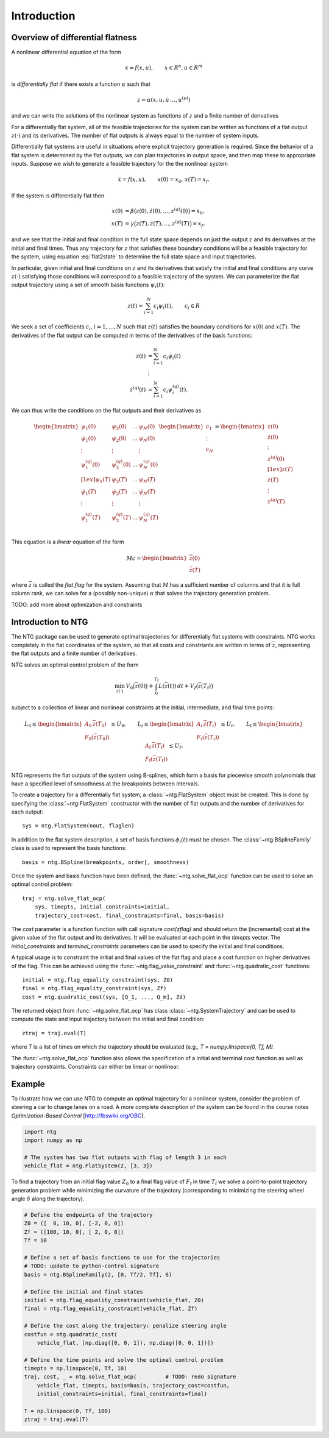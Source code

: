 ************
Introduction
************

Overview of differential flatness
=================================

A nonlinear differential equation of the form 

.. math::
    \dot x = f(x, u), \qquad x \in R^n, u \in R^m

is *differentially flat* if there exists a function :math:`\alpha` such that

.. math::
    z = \alpha(x, u, \dot u\, \dots, u^{(p)})

and we can write the solutions of the nonlinear system as functions of
:math:`z` and a finite number of derivatives

.. math::
    x &= \beta(z, \dot z, \dots, z^{(q)}) \\
    u &= \gamma(z, \dot z, \dots, z^{(q)}).
    :label: flat2state

For a differentially flat system, all of the feasible trajectories for
the system can be written as functions of a flat output :math:`z(\cdot)` and
its derivatives.  The number of flat outputs is always equal to the
number of system inputs.

Differentially flat systems are useful in situations where explicit
trajectory generation is required. Since the behavior of a flat system
is determined by the flat outputs, we can plan trajectories in output
space, and then map these to appropriate inputs.  Suppose we wish to
generate a feasible trajectory for the the nonlinear system

.. math::
    \dot x = f(x, u), \qquad x(0) = x_0,\, x(T) = x_f.

If the system is differentially flat then

.. math::
    x(0) &= \beta\bigl(z(0), \dot z(0), \dots, z^{(q)}(0) \bigr) = x_0, \\
    x(T) &= \gamma\bigl(z(T), \dot z(T), \dots, z^{(q)}(T) \bigr) = x_f,

and we see that the initial and final condition in the full state
space depends on just the output :math:`z` and its derivatives at the
initial and final times.  Thus any trajectory for :math:`z` that satisfies
these boundary conditions will be a feasible trajectory for the
system, using equation :eq:`flat2state` to determine the
full state space and input trajectories.

In particular, given initial and final conditions on :math:`z` and its
derivatives that satisfy the initial and final conditions any curve
:math:`z(\cdot)` satisfying those conditions will correspond to a feasible
trajectory of the system.  We can parameterize the flat output trajectory
using a set of smooth basis functions :math:`\psi_i(t)`:

.. math::
  z(t) = \sum_{i=1}^N c_i \psi_i(t), \qquad c_i \in R

We seek a set of coefficients :math:`c_i`, :math:`i = 1, \dots, N` such
that :math:`z(t)` satisfies the boundary conditions for :math:`x(0)` and
:math:`x(T)`.  The derivatives of the flat output can be computed in terms of
the derivatives of the basis functions:

.. math::
  \dot z(t) &= \sum_{i=1}^N c_i \dot \psi_i(t) \\
  &\,\vdots \\
  \dot z^{(q)}(t) &= \sum_{i=1}^N c_i \psi^{(q)}_i(t).

We can thus write the conditions on the flat outputs and their
derivatives as

.. math::
  \begin{bmatrix}
    \psi_1(0) & \psi_2(0) & \dots & \psi_N(0) \\
    \dot \psi_1(0) & \dot \psi_2(0) & \dots & \dot \psi_N(0) \\
    \vdots & \vdots & & \vdots \\
    \psi^{(q)}_1(0) & \psi^{(q)}_2(0) & \dots & \psi^{(q)}_N(0) \\[1ex]
    \psi_1(T) & \psi_2(T) & \dots & \psi_N(T) \\
    \dot \psi_1(T) & \dot \psi_2(T) & \dots & \dot \psi_N(T) \\
    \vdots & \vdots & & \vdots \\
    \psi^{(q)}_1(T) & \psi^{(q)}_2(T) & \dots & \psi^{(q)}_N(T) \\
  \end{bmatrix}
  \begin{bmatrix} c_1 \\ \vdots \\ c_N \end{bmatrix} =
  \begin{bmatrix}
    z(0) \\ \dot z(0) \\ \vdots \\ z^{(q)}(0) \\[1ex]
    z(T) \\ \dot z(T) \\ \vdots \\ z^{(q)}(T) \\
  \end{bmatrix}

This equation is a *linear* equation of the form 

.. math::
   M c = \begin{bmatrix} \bar z(0) \\ \bar z(T) \end{bmatrix}

where :math:`\bar z` is called the *flat flag* for the system.
Assuming that :math:`M` has a sufficient number of columns and that it is full
column rank, we can solve for a (possibly non-unique) :math:`\alpha` that
solves the trajectory generation problem.

TODO: add more about optimization and constraints

Introduction to NTG
===================

The NTG package can be used to generate optimal trajectories for
differentially flat systems with constraints.  NTG works completely in the
flat coordinates of the system, so that all costs and constriants are
written in terms of :math:`\bar z`, representing the flat outputs and a
finite number of derivatives.

NTG solves an optimal control problem of the form

.. math::

   \min_{z(\cdot)}\:
   V_0 \bigl( \bar z(0) \bigr) + \int_0^{T_\text{f}} L(\bar z(t))\, dt +
   V_f \bigl( \bar z(T_\text{f}) \bigr)

subject to a collection of linear and nonlinear constraints at the
initial, intermediate, and final time points:

.. math::

   L_0 \leq \begin{bmatrix}
       A_0\, \bar z (T_0) \\ F_0(\bar z(T_0))
     \end{bmatrix} \leq U_0, \qquad
   L_i \leq \begin{bmatrix}
       A_i\, \bar z (T_i) \\ F_i(\bar z(T_i))
     \end{bmatrix} \leq U_i, \qquad
   L_\text{f} \leq \begin{bmatrix}
     A_\text{f}\, \bar z (T_\text{f}) \\ F_\text{f}(\bar z(T_\text{f}))
   \end{bmatrix} \leq U_f.

NTG represents the flat outputs of the system using B-splines, which
form a basis for piecewise smooth polynomials that have a specified
level of smoothness at the breakpoints between intervals.

To create a trajectory for a differentially flat system, a
:class:`~ntg.FlatSystem` object must be created.  This is done by
specifying the :class:`~ntg:FlatSystem` constructor with the number of
flat outputs and the number of derivatives for each output::

    sys = ntg.FlatSystem(nout, flaglen)

In addition to the flat system description, a set of basis functions
:math:`\phi_i(t)` must be chosen.  The :class:`~ntg.BSplineFamily`
class is used to represent the basis functions::

    basis = ntg.BSpline(breakpoints, order[, smoothness)

Once the system and basis function have been defined, the
:func:`~ntg.solve_flat_ocp` function can be used to solve an optimal
control problem::

    traj = ntg.solve_flat_ocp(
        sys, timepts, initial_constraints=initial,
	trajectory_cost=cost, final_constraints=final, basis=basis)

The `cost` parameter is a function function with call signature
`cost(zflag)` and should return the (incremental) cost at the given
value of the flat output and its derivatives.  It will be evaluated at
each point in the `timepts` vector.  The `initial_constraints` and
`terminal_constraints` parameters can be used to specify the initial
and final conditions.

A typical usage is to constraint the initial and final values of the
flat flag and place a cost function on higher derivatives of the flag.
This can be achieved using the :func:`~ntg.flag_value_constraint`
and :func:`~ntg.quadratic_cost` functions::

    initial = ntg.flag_equality_constraint(sys, Z0)
    final = ntg.flag_equality_constraint(sys, Zf)
    cost = ntg.quadratic_cost(sys, [Q_1, ..., Q_m], Zd)

The returned object from :func:`~ntg.solve_flat_ocp` has class
:class:`~ntg.SystemTrajectory` and can be used to compute the state
and input trajectory between the initial and final condition::

    ztraj = traj.eval(T)

where `T` is a list of times on which the trajectory should be evaluated
(e.g., `T = numpy.linspace(0, Tf, M)`.

The :func:`~ntg.solve_flat_ocp` function also allows the specification
of a initial and terminal cost function as well as trajectory
constraints.  Constraints can either be linear or nonlinear.


Example
=======

To illustrate how we can use NTG to compute an optimal trajectory for
a nonlinear system, consider the problem of steering a car to change
lanes on a road.  A more complete description of the system can be
found in the course notes *Optimization-Based Control*
[http://fbswiki.org/OBC].

.. code-block:: python

    import ntg
    import numpy as np

    # The system has two flat outputs with flag of length 3 in each
    vehicle_flat = ntg.FlatSystem(2, [3, 3])

To find a trajectory from an initial flag value :math:`Z_0` to a final
flag value of :math:`F_\text{f}` in time :math:`T_\text{f}` we solve a
point-to-point trajectory generation problem while minimizing the
curvature of the trajectory (corresponding to minimizing the steering
wheel angle :math:`\delta` along the trajectory).

.. code-block:: python

    # Define the endpoints of the trajectory
    Z0 = ([  0, 10, 0], [-2, 0, 0])
    Zf = ([100, 10, 0], [ 2, 0, 0])
    Tf = 10

    # Define a set of basis functions to use for the trajectories
    # TODO: update to python-control signature
    basis = ntg.BSplineFamily(2, [0, Tf/2, Tf], 6)

    # Define the initial and final states
    initial = ntg.flag_equality_constraint(vehicle_flat, Z0)
    final = ntg.flag_equality_constraint(vehicle_flat, Zf)

    # Define the cost along the trajectory: penalize steering angle
    costfun = ntg.quadratic_cost(
        vehicle_flat, [np.diag([0, 0, 1]), np.diag([0, 0, 1])])

    # Define the time points and solve the optimal control problem
    timepts = np.linspace(0, Tf, 10)
    traj, cost, _ = ntg.solve_flat_ocp(		# TODO: redo signature
        vehicle_flat, timepts, basis=basis, trajectory_cost=costfun,
	initial_constraints=initial, final_constraints=final)

    T = np.linspace(0, Tf, 100)
    ztraj = traj.eval(T)
